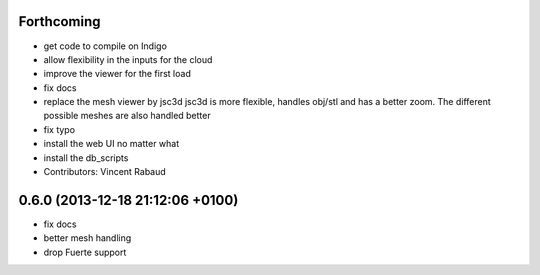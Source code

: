 Forthcoming
-----------
* get code to compile on Indigo
* allow flexibility in the inputs for the cloud
* improve the viewer for the first load
* fix docs
* replace the mesh viewer by jsc3d
  jsc3d is more flexible, handles obj/stl and has a better zoom.
  The different possible meshes are also handled better
* fix typo
* install the web UI no matter what
* install the db_scripts
* Contributors: Vincent Rabaud

0.6.0 (2013-12-18  21:12:06 +0100)
----------------------------------
- fix docs
- better mesh handling
- drop Fuerte support
